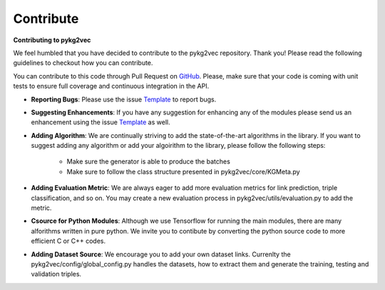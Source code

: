 ########################
Contribute
########################

**Contributing to pykg2vec**

We feel humbled that you have decided to contribute to the pykg2vec repository.
Thank you! Please read the following guidelines to checkout how you can contribute.

You can contribute to this code through Pull Request on GitHub_. Please, make
sure that your code is coming with unit tests to ensure full coverage and
continuous integration in the API.

* **Reporting Bugs**: Please use the issue Template_ to report bugs.
* **Suggesting Enhancements**: If you have any suggestion for enhancing any of the modules please send us an enhancement using the issue Template_ as well.
* **Adding Algorithm**: We are continually striving to add the state-of-the-art algorithms in the library. If you want to suggest adding any algorithm or add your algoirithm to the library, please follow the following steps:

    * Make sure the generator is able to produce the batches
    * Make sure to follow the class structure presented in pykg2vec/core/KGMeta.py

* **Adding Evaluation Metric**: We are always eager to add more evaluation metrics for link prediction, triple classification, and so on. You may create a new evaluation process in pykg2vec/utils/evaluation.py to add the metric.
* **Csource for Python Modules**: Although we use Tensorflow for running the main modules, there are many alforithms written in pure python. We invite you to contibute by converting the python source code to more efficient C or C++ codes.
* **Adding Dataset Source**: We encourage you to add your own dataset links. Currenlty the pykg2vec/config/global_config.py handles the datasets, how to extract them and generate the training, testing and validation triples.

.. _GitHub: https://github.com/Sujit-O/pykg2vec/pulls
.. _Template: https://github.com/Sujit-O/pykg2vec/blob/master/ISSUE_TEMPLATE.md
